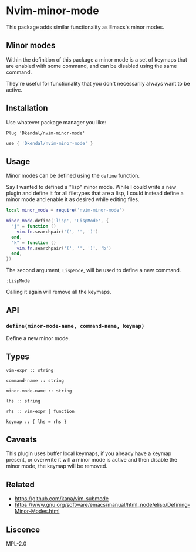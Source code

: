 * Nvim-minor-mode

This package adds similar functionality as Emacs's minor modes.

** Minor modes

Within the definition of this package a minor mode is a set of keymaps that
are enabled with some command, and can be disabled using the same command.

They're useful for functionality that you don't necessarily always want to be
active.

** Installation

Use whatever package manager you like:

#+begin_src vim
Plug 'Dkendal/nvim-minor-mode'
#+end_src

#+begin_src lua
use { 'Dkendal/nvim-minor-mode' }
#+end_src

** Usage

Minor modes can be defined using the =define= function.

Say I wanted to defined a "lisp" minor mode. While I could write a new plugin
and define it for all filetypes that are a lisp, I could instead define a
minor mode and enable it as desired while editing files.

#+begin_src lua
local minor_mode = require('nvim-minor-mode')

minor_mode.define('lisp', 'LispMode', {
  "j" = function ()
    vim.fn.searchpair('(', '', ')')
  end,
  "k" = function ()
    vim.fn.searchpair('(', '', ')', 'b')
  end,
})
#+end_src

The second argument, =LispMode=, will be used to define a new command.

#+begin_src vim
:LispMode
#+end_src

Calling it again will remove all the keymaps.

** API

*** =define(minor-mode-name, command-name, keymap)=

Define a new minor mode.

** Types

#+begin_example
vim-expr :: string

command-name :: string

minor-mode-name :: string

lhs :: string

rhs :: vim-expr | function

keymap :: { lhs = rhs }
#+end_example

** Caveats

This plugin uses buffer local keymaps, if you already have a keymap present,
or overwrite it will a minor mode is active and then disable the minor mode,
the keymap will be removed.

** Related

- https://github.com/kana/vim-submode
- https://www.gnu.org/software/emacs/manual/html_node/elisp/Defining-Minor-Modes.html

** Liscence

MPL-2.0
